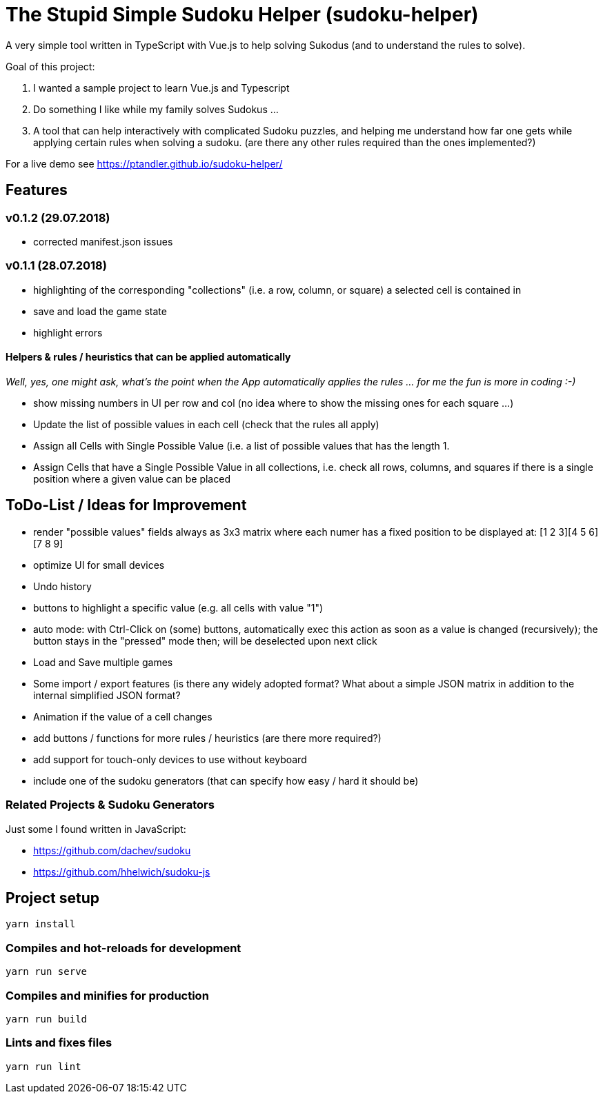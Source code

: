 = The Stupid Simple Sudoku Helper (sudoku-helper)

A very simple tool written in TypeScript with Vue.js to help solving Sukodus (and to understand the rules to solve).

Goal of this project:

1. I wanted a sample project to learn Vue.js and Typescript
2. Do something I like while my family solves Sudokus ...
3. A tool that can help interactively with complicated Sudoku puzzles, and helping me understand how far one gets while applying certain rules when solving a sudoku. (are there any other rules required than the ones implemented?)

For a live demo see https://ptandler.github.io/sudoku-helper/

== Features

=== v0.1.2 (29.07.2018)
- corrected manifest.json issues

=== v0.1.1 (28.07.2018)
- highlighting of the corresponding "collections" (i.e. a row, column, or square) a selected cell is contained in
- save and load the game state
- highlight errors

==== Helpers & rules / heuristics that can be applied automatically

_Well, yes, one might ask, what's the point when the App automatically applies the rules ... for me the fun is more in coding :-)_

- show missing numbers in UI per row and col (no idea where to show the missing ones for each square ...)
- Update the list of possible values in each cell (check that the rules all apply)
- Assign all Cells with Single Possible Value (i.e. a list of possible values that has the length 1.
- Assign Cells that have a Single Possible Value in all collections, i.e. check all rows, columns, and squares if there is a single position where a given value can be placed

== ToDo-List / Ideas for Improvement

- render "possible values" fields always as 3x3 matrix where each numer has a fixed position to be displayed at: [1 2 3][4 5 6][7 8 9]
- optimize UI for small devices
- Undo history
- buttons to highlight a specific value (e.g. all cells with value "1")
- auto mode: with Ctrl-Click on (some) buttons, automatically exec this action as soon as a value is changed (recursively); the button stays in the "pressed" mode then; will be deselected upon next click
- Load and Save multiple games
- Some import / export features (is there any widely adopted format? What about a simple JSON matrix in addition to the internal simplified JSON format?
- Animation if the value of a cell changes
- add buttons / functions for more rules / heuristics (are there more required?)
- add support for touch-only devices to use without keyboard
- include one of the sudoku generators (that can specify how easy / hard it should be)

=== Related Projects & Sudoku Generators

Just some I found written in JavaScript:

- https://github.com/dachev/sudoku
- https://github.com/hhelwich/sudoku-js

== Project setup
```
yarn install
```

=== Compiles and hot-reloads for development
```
yarn run serve
```

=== Compiles and minifies for production
```
yarn run build
```

=== Lints and fixes files
```
yarn run lint
```
